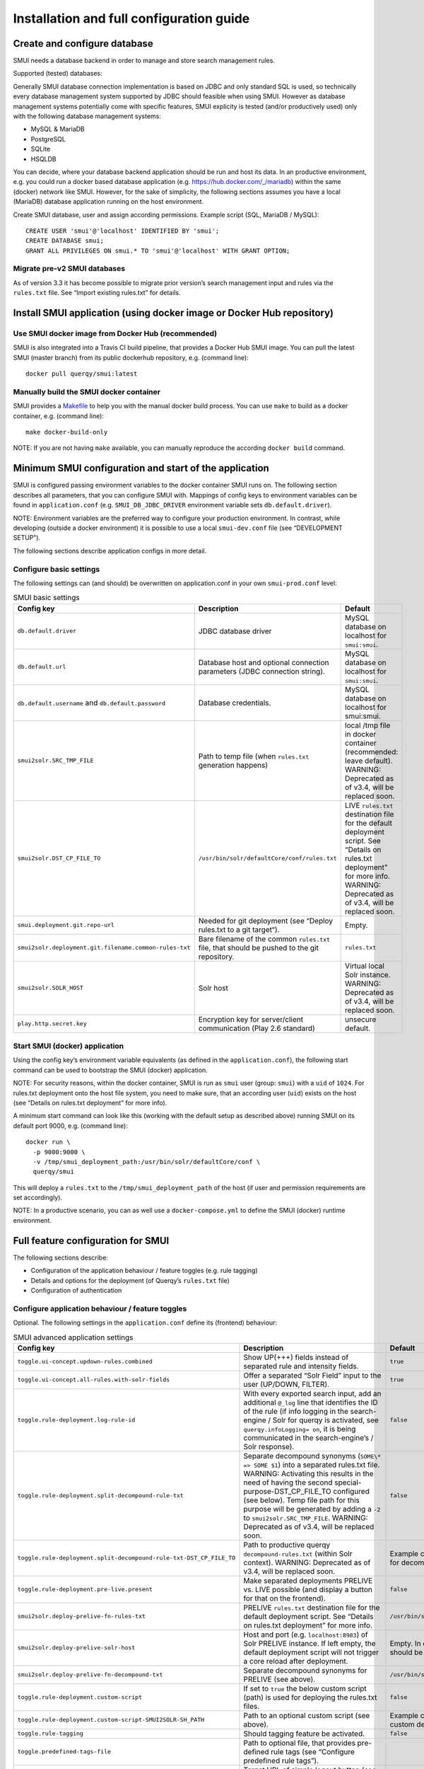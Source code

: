.. _smui-install-config:

=========================================
Installation and full configuration guide
=========================================

Create and configure database
-----------------------------

SMUI needs a database backend in order to manage and store search
management rules.

Supported (tested) databases:

Generally SMUI database connection implementation is based on JDBC and
only standard SQL is used, so technically every database management
system supported by JDBC should feasible when using SMUI. However as
database management systems potentially come with specific features,
SMUI explicity is tested (and/or productively used) only with the
following database management systems:

-  MySQL & MariaDB
-  PostgreSQL
-  SQLite
-  HSQLDB

You can decide, where your database backend application should be run
and host its data. In an productive environment, e.g. you could run a
docker based database application (e.g.
`https://hub.docker.com/_/mariadb <official%20dockerhub%20MariaDB%20image>`__)
within the same (docker) network like SMUI. However, for the sake of
simplicity, the following sections assumes you have a local (MariaDB)
database application running on the host environment.

Create SMUI database, user and assign according permissions. Example
script (SQL, MariaDB / MySQL):

::

   CREATE USER 'smui'@'localhost' IDENTIFIED BY 'smui';
   CREATE DATABASE smui;
   GRANT ALL PRIVILEGES ON smui.* TO 'smui'@'localhost' WITH GRANT OPTION;

Migrate pre-v2 SMUI databases
~~~~~~~~~~~~~~~~~~~~~~~~~~~~~

As of version 3.3 it has become possible to migrate prior version’s
search management input and rules via the ``rules.txt`` file. See
“Import existing rules.txt” for details.

Install SMUI application (using docker image or Docker Hub repository)
----------------------------------------------------------------------

Use SMUI docker image from Docker Hub (recommended)
~~~~~~~~~~~~~~~~~~~~~~~~~~~~~~~~~~~~~~~~~~~~~~~~~~~

SMUI is also integrated into a Travis CI build pipeline, that provides a
Docker Hub SMUI image. You can pull the latest SMUI (master branch) from
its public dockerhub repository, e.g. (command line):

::

   docker pull querqy/smui:latest

Manually build the SMUI docker container
~~~~~~~~~~~~~~~~~~~~~~~~~~~~~~~~~~~~~~~~

SMUI provides a `Makefile <Makefile>`__ to help you with the manual
docker build process. You can use ``make`` to build as a docker
container, e.g. (command line):

::

   make docker-build-only

NOTE: If you are not having ``make`` available, you can manually
reproduce the according ``docker build`` command.

Minimum SMUI configuration and start of the application
-------------------------------------------------------

SMUI is configured passing environment variables to the docker container
SMUI runs on. The following section describes all parameters, that you
can configure SMUI with. Mappings of config keys to environment
variables can be found in ``application.conf``
(e.g. ``SMUI_DB_JDBC_DRIVER`` environment variable sets
``db.default.driver``).

NOTE: Environment variables are the preferred way to configure your
production environment. In contrast, while developing (outside a docker
environment) it is possible to use a local ``smui-dev.conf`` file (see
“DEVELOPMENT SETUP”).

The following sections describe application configs in more detail.

Configure basic settings
~~~~~~~~~~~~~~~~~~~~~~~~

The following settings can (and should) be overwritten on
application.conf in your own ``smui-prod.conf`` level:

.. list-table:: SMUI basic settings
   :widths: 20 50 30
   :header-rows: 1

   * - Config key
     - Description
     - Default
   * - ``db.default.driver``
     - JDBC database driver
     - MySQL database on localhost for ``smui:smui``.
   * - ``db.default.url``
     - Database host and optional connection parameters (JDBC connection string).
     - MySQL database on localhost for ``smui:smui``.
   * - ``db.default.username`` and ``db.default.password``
     - Database credentials.
     - MySQL database on localhost for smui:smui.
   * - ``smui2solr.SRC_TMP_FILE``
     - Path to temp file (when ``rules.txt`` generation happens)
     - local /tmp file in docker container (recommended: leave default). WARNING: Deprecated as of v3.4, will be replaced soon.
   * - ``smui2solr.DST_CP_FILE_TO``
     - ``/usr/bin/solr/defaultCore/conf/rules.txt``
     - LIVE ``rules.txt`` destination file for the default deployment script. See “Details on rules.txt deployment” for more info. WARNING: Deprecated as of v3.4, will be replaced soon.
   * - ``smui.deployment.git.repo-url``
     - Needed for git deployment (see “Deploy rules.txt to a git target“).
     - Empty.
   * - ``smui2solr.deployment.git.filename.common-rules-txt``
     - Bare filename of the common ``rules.txt`` file, that should be pushed to the git repository.
     - ``rules.txt``
   * - ``smui2solr.SOLR_HOST``
     - Solr host
     - Virtual local Solr instance. WARNING: Deprecated as of v3.4, will be replaced soon.
   * - ``play.http.secret.key``
     - Encryption key for server/client communication (Play 2.6 standard)
     - unsecure default.

Start SMUI (docker) application
~~~~~~~~~~~~~~~~~~~~~~~~~~~~~~~

Using the config key’s environment variable equivalents (as defined in
the ``application.conf``), the following start
command can be used to bootstrap the SMUI (docker) application.

NOTE: For security reasons, within the docker container, SMUI is run as
``smui`` user (group: ``smui``) with a ``uid`` of ``1024``. For
rules.txt deployment onto the host file system, you need to make sure,
that an according user (``uid``) exists on the host (see “Details on
rules.txt deployment” for more info).

A minimum start command can look like this (working with the default
setup as described above) running SMUI on its default port 9000, e.g.
(command line):

::

   docker run \
     -p 9000:9000 \
     -v /tmp/smui_deployment_path:/usr/bin/solr/defaultCore/conf \
     querqy/smui

This will deploy a ``rules.txt`` to the ``/tmp/smui_deployment_path`` of
the host (if user and permission requirements are set accordingly).

NOTE: In a productive scenario, you can as well use a
``docker-compose.yml`` to define the SMUI (docker) runtime environment.

Full feature configuration for SMUI
-----------------------------------

The following sections describe:

-  Configuration of the application behaviour / feature toggles
   (e.g. rule tagging)
-  Details and options for the deployment (of Querqy’s ``rules.txt``
   file)
-  Configuration of authentication

Configure application behaviour / feature toggles
~~~~~~~~~~~~~~~~~~~~~~~~~~~~~~~~~~~~~~~~~~~~~~~~~

Optional. The following settings in the ``application.conf`` define its
(frontend) behaviour:

.. list-table:: SMUI advanced application settings
   :widths: 20 50 30
   :header-rows: 1

   * - Config key
     - Description
     - Default
   * - ``toggle.ui-concept.updown-rules.combined``
     - Show UP(+++) fields instead of separated rule and intensity fields.
     - ``true``
   * - ``toggle.ui-concept.all-rules.with-solr-fields``
     - Offer a separated “Solr Field” input to the user (UP/DOWN, FILTER).
     - ``true``
   * - ``toggle.rule-deployment.log-rule-id``
     - With every exported search input, add an additional ``@_log`` line that identifies the ID of the rule (if info logging in the search-engine / Solr for querqy is activated, see ``querqy.infoLogging= on``, it is being communicated in the search-engine’s / Solr response).
     - ``false``
   * - ``toggle.rule-deployment.split-decompound-rule-txt``
     - Separate decompound synonyms (``SOME\* => SOME $1``) into a separated rules.txt file. WARNING: Activating this results in the need of having the second special-purpose-DST_CP_FILE_TO configured (see below). Temp file path for this purpose will be generated by adding a ``-2`` to ``smui2solr.SRC_TMP_FILE``. WARNING: Deprecated as of v3.4, will be replaced soon.
     - ``false``
   * - ``toggle.rule-deployment.split-decompound-rule-txt-DST_CP_FILE_TO``
     - Path to productive querqy ``decompound-rules.txt`` (within Solr context). WARNING: Deprecated as of v3.4, will be replaced soon.
     -  Example content, that needs to be adjusted, if split for decompound rules.txt has been activated.
   * - ``toggle.rule-deployment.pre-live.present``
     - Make separated deployments PRELIVE vs. LIVE possible (and display a button for that on the frontend).
     - ``false``
   * - ``smui2solr.deploy-prelive-fn-rules-txt``
     - PRELIVE ``rules.txt`` destination file for the default deployment script. See “Details on rules.txt deployment” for more info.
     -  ``/usr/bin/solr/defaultCore/conf/rules.txt``
   * - ``smui2solr.deploy-prelive-solr-host``
     - Host and port (e.g. ``localhost:8983``) of Solr PRELIVE instance. If left empty, the default deployment script will not trigger a core reload after deployment.
     - Empty. In case core reload on PRELIVE deployments should be triggered, this needs to be set.
   * - ``smui2solr.deploy-prelive-fn-decompound-txt``
     - Separate decompound synonyms for PRELIVE (see above).
     -  ``/usr/bin/solr/defaultCore/conf/rules-decompound.txt``
   * - ``toggle.rule-deployment.custom-script``
     - If set to ``true`` the below custom script (path) is used for deploying the rules.txt files.
     - ``false``
   * - ``toggle.rule-deployment.custom-script-SMUI2SOLR-SH_PATH``
     - Path to an optional custom script (see above).
     - Example content, that needs to be adjusted, if a custom deployment script is activated.
   * - ``toggle.rule-tagging``
     - Should tagging feature be activated.
     - ``false``
   * - ``toggle.predefined-tags-file``
     - Path to optional file, that provides pre-defined rule tags (see “Configure predefined rule tags”).
     -
   * - ``smui.auth.ui-concept.simple-logout-button-target-url``
     - Target URL of simple logout button (see "Configure Authentication").
     -
   * - ``toggle.activate-spelling``
     - Activate spelling items: Add spelling items to maintain common misspellings using the querqy replace rewriter. The spelling items are exported in a seperate replace_rules.txt that is uploaded to Solr.
     - ``false``
   * - ``toggle.ui-list.limit-items-to``
     - Activate list limitation: Limits the list of visible items to the configured number and shows toggle button (*"show more/less"*). Set value to -1 to deactivate list limitation.
     - ``-1``
   * - ``smui2solr.replace-rules-tmp-file``
     - Path to temp file (when ``replace_rules.txt`` generation happens)
     - ``/tmp/search-management-ui_replace-rules-txt.tmp``
   * - ``smui2solr.replace-rules-dst-cp-file-to``
     - ``/usr/bin/solr/defaultCore/conf/rules.txt``
     - ``/usr/bin/solr/liveCore/conf/replace-rules.txt``
   * - ``smui2solr.deploy-prelive-fn-replace-txt``
     - PRELIVE ``replace_rules.txt`` destination file for the default deployment script. See “Details on rules.txt deployment” for more info.
     -  ``/usr/bin/solr/preliveCore/conf/replace-rules.txt``
   * - ``toggle.display-username.default``
     - Default username for being displayed on the frontend, if no username is available (e.g. for event history).
     - ``Anonymous Search Manager``
   * - ``toggle.activate-eventhistory``
     - Persist an event history for all updates to the search management configuration, and provide an activity log for the search manager. WARNING: If this setting is changed over time (especially from ``true`` to ``false``) events in the history might get lost!
     - ``false``
   * - ``toggle.ui-concept.custom.up-down-dropdown-mappings``
     - Provide custom mapping / step sizes for UP/DOWN boosting/penalising values as JSON (used, if ``toggle.ui-concept.updown-rules.combined`` is set to ``true``). See below for details.
     - ``null`` (No custom mappings)

NOTE: The above described feature toggles are passed to SMUI’s docker
container using according environment variables. The mappings can be
found in the ``application.conf``.

Configure predefined rule tags (optional)
^^^^^^^^^^^^^^^^^^^^^^^^^^^^^^^^^^^^^^^^^

Optional. You can define pre-defined rule tags, that can be used by the
search manager to organise or even adjust the rules exported to the
rules.txt. See
`TestPredefinedTags.json <test/resources/TestPredefinedTags.json>`__ for
structure.

Configure custom UP/DOWN dropdown mappings (optional)
^^^^^^^^^^^^^^^^^^^^^^^^^^^^^^^^^^^^^^^^^^^^^^^^^^^^^

SMUI makes life easier when dealing with UP/DOWN boosting/penalising intensities. It translates raw values passed to querqy to a more comprehensible format to the search manager working with ``+++`` and ``---`` on the frontend. By default a typical intensity range from ``500`` to ``5`` is covered, which should work with most search engine (e.g. Solr) schema configurations and the according querqy setup.

However, if SMUI's default does not match the specific needs, the default can be adjusted. This can be achieved by passing a JSON object, describing the desired custom UP/DOWN dropdown mappings to SMUI while using the ``toggle.ui-concept.custom.up-down-dropdown-mappings`` configuration. The JSON is passed as a raw string, that is then validated by SMUI.

Note: If for any reason your custom mappings do not apply, check SMUI's (error) logs, as it is likely, that the validation yielded an error.

::

   toggle.ui-concept.custom.up-down-dropdown-mappings="[{\"displayName\":\"UP(+++++)\",\"upDownType\":0,\"boostMalusValue\":750},{\"displayName\":\"UP(++++)\",\"upDownType\":0,\"boostMalusValue\":100},{\"displayName\":\"UP(+++)\",\"upDownType\":0,\"boostMalusValue\":50},{\"displayName\":\"UP(++)\",\"upDownType\":0,\"boostMalusValue\":10},{\"displayName\":\"UP(+)\",\"upDownType\":0,\"boostMalusValue\": 5},{\"displayName\":\"DOWN(-)\",\"upDownType\":1,\"boostMalusValue\": 5},{\"displayName\":\"DOWN(--)\",\"upDownType\":1,\"boostMalusValue\": 10},{\"displayName\":\"DOWN(---)\",\"upDownType\":1,\"boostMalusValue\": 50},{\"displayName\":\"DOWN(----)\",\"upDownType\":1,\"boostMalusValue\": 100},{\"displayName\":\"DOWN(-----)\",\"upDownType\":1,\"boostMalusValue\": 750}]"

Here is Docker example (command line):

::

   docker run \
   ...
     -e SMUI_CUSTOM_UPDOWN_MAPPINGS="[{\"displayName\":\"UP(+++++)\",\"upDownType\":0,\"boostMalusValue\":750},{\"displayName\":\"UP(++++)\",\"upDownType\":0,\"boostMalusValue\":100},{\"displayName\":\"UP(+++)\",\"upDownType\":0,\"boostMalusValue\":50},{\"displayName\":\"UP(++)\",\"upDownType\":0,\"boostMalusValue\":10},{\"displayName\":\"UP(+)\",\"upDownType\":0,\"boostMalusValue\": 5},{\"displayName\":\"DOWN(-)\",\"upDownType\":1,\"boostMalusValue\": 5},{\"displayName\":\"DOWN(--)\",\"upDownType\":1,\"boostMalusValue\": 10},{\"displayName\":\"DOWN(---)\",\"upDownType\":1,\"boostMalusValue\": 50},{\"displayName\":\"DOWN(----)\",\"upDownType\":1,\"boostMalusValue\": 100},{\"displayName\":\"DOWN(-----)\",\"upDownType\":1,\"boostMalusValue\": 750}]"
   ...

Note: Quotations used for JSON attributes/values must be escaped (``\"``) in complete string sequence!

Details and options for the deployment (``rules.txt``)
------------------------------------------------------

The default deployment script supports ``cp`` or ``scp`` file transfer
method to deploy the ``rules.txt`` and ``replace_rules.txt`` and triggers a Solr core on the
target system, if configured accordingly. Its behaviour is controlled
using the config variables above, e.g.:

::

   docker run \
     ...
     -e SMUI_2SOLR_DST_CP_FILE_TO=remote_user:remote_pass@remote_host:/path/to/live/solr/defaultCore/conf/rules.txt \
     -e SMUI_2SOLR_SOLR_HOST=remote_solr_host:8983 \
     -e SMUI_DEPLOY_PRELIVE_FN_RULES_TXT=/mnt/prelive_solr_depl/rules.txt \
     -e SMUI_DEPLOY_PRELIVE_SOLR_HOST=docker_host:8983 \
     ...
     -v /path/to/prelive/solr/defaultCore/conf:/mnt/prelive_solr_depl
     ...
     querqy/smui

(config parameters are expressed as according environment variable
names, like applicable in a docker setup, see ``application.conf``)

In this particular example, the LIVE instance of Solr runs on
``remote_solr_host`` and can be reached by ``remote_user`` on
``remote_host`` for ``rules.txt`` deployment (NOTE: ``remote_host`` as
well as ``remote_solr_host`` might even be the same instance, but just
have differing network names). ``scp`` will be chosen by the default
deployment script. In contrast to that, the PRELIVE instance of Solr
resides on the ``docker_host``. File deployment is ensured using an
according docker volume mount. ``cp`` will be chosen.

NOTE: The example above also accounts for
``SMUI_TOGGLE_DEPL_DECOMPOUND_DST`` and
``SMUI_DEPLOY_PRELIVE_FN_DECOMPOUND_TXT``, when
``SMUI_TOGGLE_DEPL_SPLIT_DECOMPOUND`` is set to ``true``.

NOTE: The example above also accounts for
``SMUI_2SOLR_REPLACE_RULES_DST_CP_FILE_TO`` and
``SMUI_DEPLOY_PRELIVE_FN_REPLACE_TXT``, when
``SMUI_TOGGLE_SPELLING`` is set to ``true``.

Deploy rules.txt to a git target
~~~~~~~~~~~~~~~~~~~~~~~~~~~~~~~~

The SMUI docker container comes with an alternative
deployment script for deployment to git, which is located under
``conf/smui2git.sh``.

NOTE: Your ``rules.txt`` repository needs to be initialised with (at least) the empty files, you would like to get managed by SMUI on the ``master`` branch (or branch you would like SMUI to deploy to).

The ``conf/smui2git.sh`` main deployment script uses the
alternative git deployment script, in case a ``GIT`` deployment target
is supplied (for the specific target system). You can use the following
setting to force git deployment for the ``LIVE`` stage, e.g. (command
line):

In the docker container the git deployment will be done in the
``/tmp/smui-git-repo`` path. You need to make sure, that identification is provided to the SMUI docker
environment:

The following example illustrates how to configure SMUI and pass host's identity:

::

   docker run \
     ...
     -v ~/.ssh/id_rsa:/smui/.ssh/id_rsa \
     -v ~/.gitconfig:/home/smui/.gitconfig \
     ...
     -e SMUI_2SOLR_DST_CP_FILE_TO="GIT" \
     -e SMUI_DEPLOYMENT_GIT_REPO_URL="ssh://git@repo-host.tld/smui_rulestxt_repo.git" \
     ...
     querqy/smui

NOTE:

* When working with remote git locations, it might be necessary to also add your git repo host to SMUI's ``/home/smui/.ssh/known_hosts``.
* As of v3.11.5 only deployment of the common rules.txt file is supported (neither decompound- nor replace-rules.txt files). Support for that might be added in future releases.
* Currently only git deployment to the LIVE instance is possibe.

Configuration of authentication
~~~~~~~~~~~~~~~~~~~~~~~~~~~~~~~

SMUI is shipped with HTTP Basic and JWT Authentication support.

Basic Authentication
^^^^^^^^^^^^^^^^^^^^

This is telling every controller method (Home and ApiController) to use
the according authentication method as well as it tells SMUI’s
``BasicAuthAuthenticatedAction`` username and password it should use.
Basic Auth can be turned on in the extension by configuring an
``smui.authAction`` in the config file, e.g.:

::

   # For Basic Auth authentication, use SMUI's BasicAuthAuthenticatedAction (or leave it blanked / commented out for no authentication), e.g.:
   smui.authAction = controllers.auth.BasicAuthAuthenticatedAction
   smui.BasicAuthAuthenticatedAction.user = smui_user
   smui.BasicAuthAuthenticatedAction.pass = smui_pass

JWT Authentication
^^^^^^^^^^^^^^^^^^

::

   smui.authAction="controllers.auth.JWTJsonAuthenticatedAction"

.. list-table:: SMUI advanced application settings
   :widths: 20 50 30
   :header-rows: 1

   * - Config key
     - Description
     - Default
   * - ``smui.JWTJsonAuthenticatedAction.login.url``
     - The URL to the login page (e.g. https://loginexample.com/login.html?callback=https://redirecturl.com)
     -
   * - ``smui.JWTJsonAuthenticatedAction.cookie.name``
     - Name of cookie that contains the Json Web Token (JWT)
     - ``jwt_token``
   * - ``smui.JWTJsonAuthenticatedAction.public.key``
     - The public key to verify the token signature.
     -
   * - ``smui.JWTJsonAuthenticatedAction.algorithm``
     - The algorithms that should be used for decoding (options: ‘rsa’, ‘hmac’, ‘asymmetric’, ‘ecdsa’)
     - ``rsa``
   * - ``smui.JWTJsonAuthenticatedAction.authorization.active``
     - Activation of authorization check
     - ``false``
   * - ``smui.JWTJsonAuthenticatedAction.authorization.json.path``
     - The JSON path to the roles saved in the JWT
     - ``$.roles``
   * - ``smui.JWTJsonAuthenticatedAction.authorization.roles``
     - Roles (comma separated) of roles, that are authorized to access SMUI
     - ``admin``

Example of decoded Json Web Token:

.. code:: json

   {
     "user": "Test Admin",
     "roles": [
       "admin"
     ]
   }

Logout
^^^^^^

In this setup SMUI can provide a simple logout button, that simply sends
the user to a configured target URL:

::

   smui.auth.ui-concept.simple-logout-button-target-url="https://www.example.com/logoutService/"

Custom Authentication
^^^^^^^^^^^^^^^^^^^^^

You can also implement a custom authentication action and tell SMUI to
decorate its controllers with that, e.g.:

::

   smui.authAction = myOwnPackage.myOwnAuthenticatedAction

See “Developing Custom Authentication” for details.

Create SMUI admin data initially (via REST interface)
-----------------------------------------------------

Once the database scheme has been established, the initial data can be
inserted. SMUI supports a REST interface to PUT admin entities (like the
following) into the database.

Solr Collections to maintain Search Management rules for
~~~~~~~~~~~~~~~~~~~~~~~~~~~~~~~~~~~~~~~~~~~~~~~~~~~~~~~~

There must exist a minimum of 1 Solr Collection (or
querqy/\ ``rules.txt`` deployment target), that Search Management rules
are maintained for. This must be created before the application can be
used. Example ``curl`` (relative to ``localhost:9000``):

::

   curl -X PUT -H "Content-Type: application/json" -d '{"name":"core_name1", "description":"Solr Search Index/Core #1"}' http://localhost:9000/api/v1/solr-index
   [...]

NOTE: ``solr-index/name`` (in this case ``core_name1``) will be used as
the name of the Solr core, when performing a Core Reload (see
``smui2solr.sh``).

Initial Solr Fields
~~~~~~~~~~~~~~~~~~~

Optional. Example ``curl`` (relative to ``localhost:9000``):

::

   curl -X PUT -H "Content-Type: application/json" -d '{"name":"solr-field-1"}' http://localhost:9000/api/v1/{SOLR_INDEX_ID}/suggested-solr-field
   [...]

Where ``solr-field-1`` refers to the field in your configured Solr
schema you would like to make addressable to the Search Manager.
``{SOLR_INDEX_ID}`` refers to the index ID created by the ``solr-index``
call above.

Refresh Browser window and you should be ready to go.
